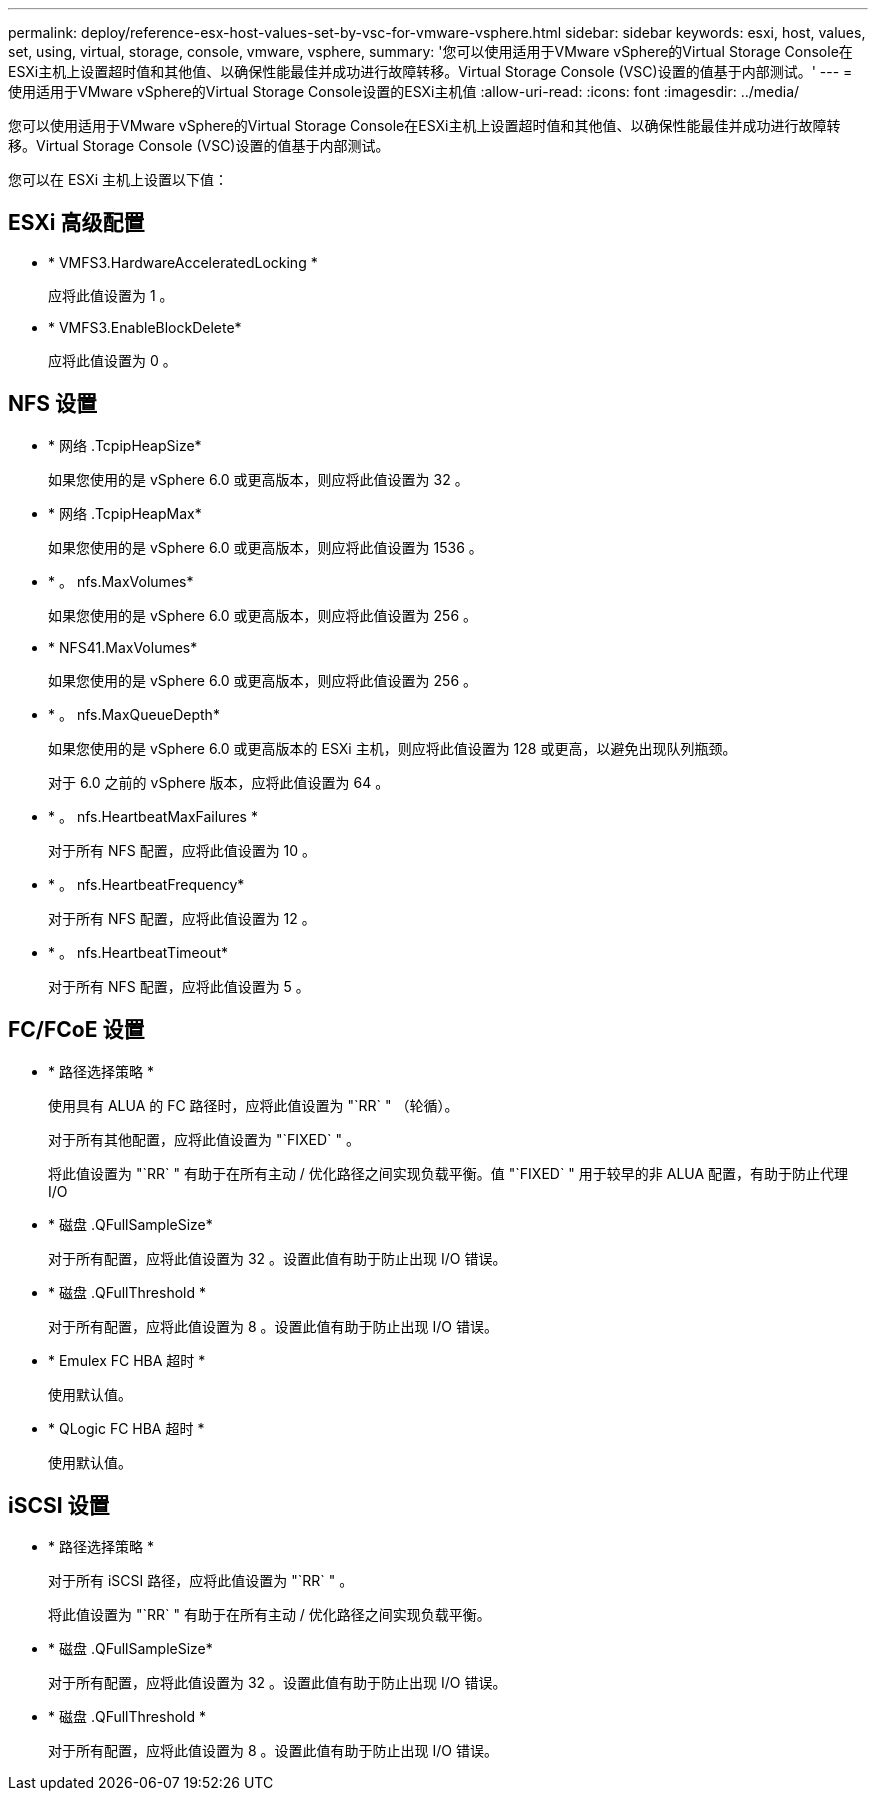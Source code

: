 ---
permalink: deploy/reference-esx-host-values-set-by-vsc-for-vmware-vsphere.html 
sidebar: sidebar 
keywords: esxi, host, values, set, using, virtual, storage, console, vmware, vsphere, 
summary: '您可以使用适用于VMware vSphere的Virtual Storage Console在ESXi主机上设置超时值和其他值、以确保性能最佳并成功进行故障转移。Virtual Storage Console (VSC)设置的值基于内部测试。' 
---
= 使用适用于VMware vSphere的Virtual Storage Console设置的ESXi主机值
:allow-uri-read: 
:icons: font
:imagesdir: ../media/


[role="lead"]
您可以使用适用于VMware vSphere的Virtual Storage Console在ESXi主机上设置超时值和其他值、以确保性能最佳并成功进行故障转移。Virtual Storage Console (VSC)设置的值基于内部测试。

您可以在 ESXi 主机上设置以下值：



== ESXi 高级配置

* * VMFS3.HardwareAcceleratedLocking *
+
应将此值设置为 1 。

* * VMFS3.EnableBlockDelete*
+
应将此值设置为 0 。





== NFS 设置

* * 网络 .TcpipHeapSize*
+
如果您使用的是 vSphere 6.0 或更高版本，则应将此值设置为 32 。

* * 网络 .TcpipHeapMax*
+
如果您使用的是 vSphere 6.0 或更高版本，则应将此值设置为 1536 。

* * 。 nfs.MaxVolumes*
+
如果您使用的是 vSphere 6.0 或更高版本，则应将此值设置为 256 。

* * NFS41.MaxVolumes*
+
如果您使用的是 vSphere 6.0 或更高版本，则应将此值设置为 256 。

* * 。 nfs.MaxQueueDepth*
+
如果您使用的是 vSphere 6.0 或更高版本的 ESXi 主机，则应将此值设置为 128 或更高，以避免出现队列瓶颈。

+
对于 6.0 之前的 vSphere 版本，应将此值设置为 64 。

* * 。 nfs.HeartbeatMaxFailures *
+
对于所有 NFS 配置，应将此值设置为 10 。

* * 。 nfs.HeartbeatFrequency*
+
对于所有 NFS 配置，应将此值设置为 12 。

* * 。 nfs.HeartbeatTimeout*
+
对于所有 NFS 配置，应将此值设置为 5 。





== FC/FCoE 设置

* * 路径选择策略 *
+
使用具有 ALUA 的 FC 路径时，应将此值设置为 "`RR` " （轮循）。

+
对于所有其他配置，应将此值设置为 "`FIXED` " 。

+
将此值设置为 "`RR` " 有助于在所有主动 / 优化路径之间实现负载平衡。值 "`FIXED` " 用于较早的非 ALUA 配置，有助于防止代理 I/O

* * 磁盘 .QFullSampleSize*
+
对于所有配置，应将此值设置为 32 。设置此值有助于防止出现 I/O 错误。

* * 磁盘 .QFullThreshold *
+
对于所有配置，应将此值设置为 8 。设置此值有助于防止出现 I/O 错误。

* * Emulex FC HBA 超时 *
+
使用默认值。

* * QLogic FC HBA 超时 *
+
使用默认值。





== iSCSI 设置

* * 路径选择策略 *
+
对于所有 iSCSI 路径，应将此值设置为 "`RR` " 。

+
将此值设置为 "`RR` " 有助于在所有主动 / 优化路径之间实现负载平衡。

* * 磁盘 .QFullSampleSize*
+
对于所有配置，应将此值设置为 32 。设置此值有助于防止出现 I/O 错误。

* * 磁盘 .QFullThreshold *
+
对于所有配置，应将此值设置为 8 。设置此值有助于防止出现 I/O 错误。


